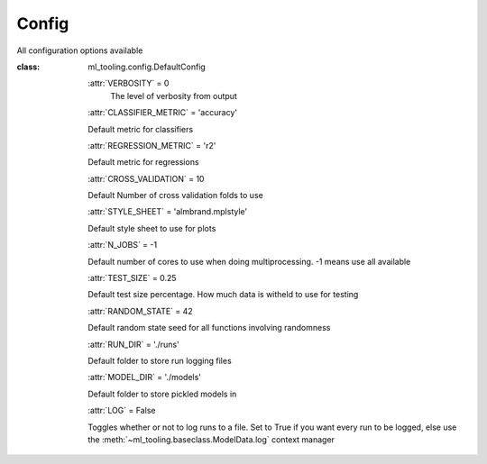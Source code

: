 .. _config:

Config
------
All configuration options available

:class: ml_tooling.config.DefaultConfig


    :attr:`VERBOSITY` = 0
        The level of verbosity from output


    :attr:`CLASSIFIER_METRIC` = 'accuracy'

    Default metric for classifiers

    :attr:`REGRESSION_METRIC` = 'r2'

    Default metric for regressions

    :attr:`CROSS_VALIDATION` = 10

    Default Number of cross validation folds to use

    :attr:`STYLE_SHEET` = 'almbrand.mplstyle'

    Default style sheet to use for plots

    :attr:`N_JOBS` = -1

    Default number of cores to use when doing multiprocessing.
    -1 means use all available

    :attr:`TEST_SIZE` = 0.25

    Default test size percentage. How much data is witheld to use for testing

    :attr:`RANDOM_STATE` = 42

    Default random state seed for all functions involving randomness

    :attr:`RUN_DIR` = './runs'

    Default folder to store run logging files

    :attr:`MODEL_DIR` = './models'

    Default folder to store pickled models in

    :attr:`LOG` = False

    Toggles whether or not to log runs to a file. Set to True if you
    want every run to be logged, else use the :meth:`~ml_tooling.baseclass.ModelData.log`
    context manager
